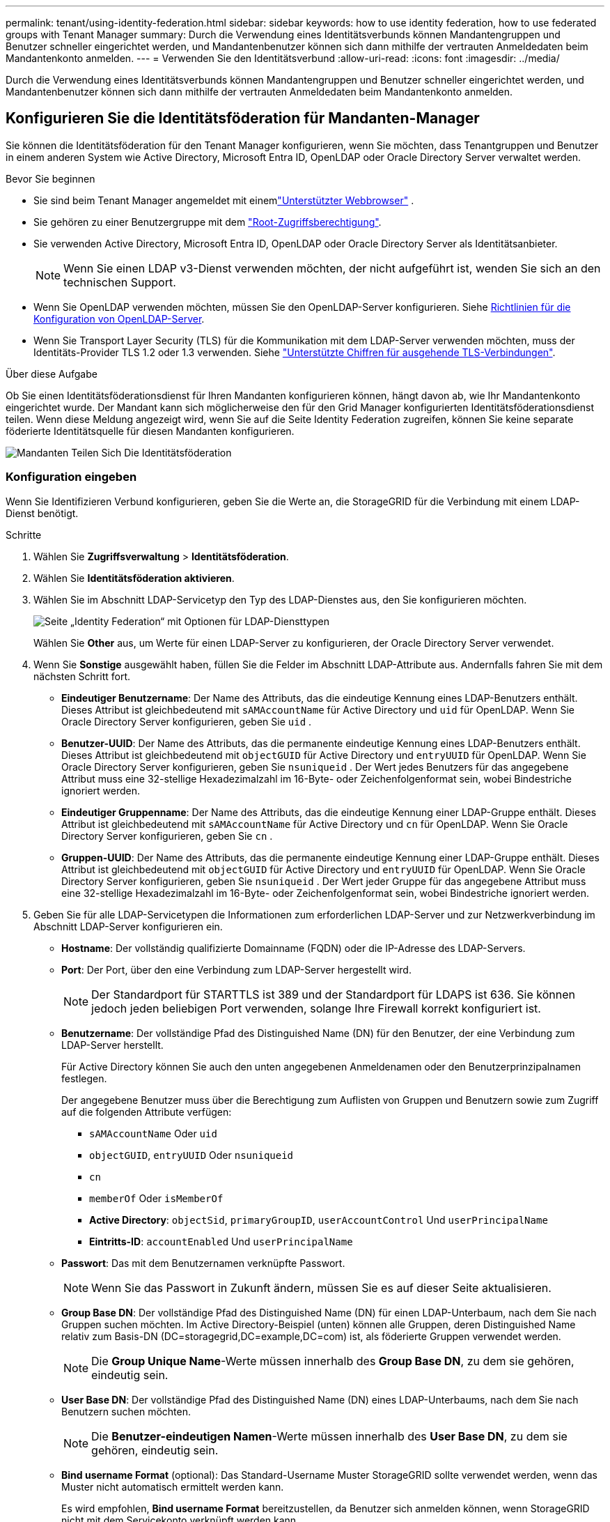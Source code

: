 ---
permalink: tenant/using-identity-federation.html 
sidebar: sidebar 
keywords: how to use identity federation, how to use federated groups with Tenant Manager 
summary: Durch die Verwendung eines Identitätsverbunds können Mandantengruppen und Benutzer schneller eingerichtet werden, und Mandantenbenutzer können sich dann mithilfe der vertrauten Anmeldedaten beim Mandantenkonto anmelden. 
---
= Verwenden Sie den Identitätsverbund
:allow-uri-read: 
:icons: font
:imagesdir: ../media/


[role="lead"]
Durch die Verwendung eines Identitätsverbunds können Mandantengruppen und Benutzer schneller eingerichtet werden, und Mandantenbenutzer können sich dann mithilfe der vertrauten Anmeldedaten beim Mandantenkonto anmelden.



== Konfigurieren Sie die Identitätsföderation für Mandanten-Manager

Sie können die Identitätsföderation für den Tenant Manager konfigurieren, wenn Sie möchten, dass Tenantgruppen und Benutzer in einem anderen System wie Active Directory, Microsoft Entra ID, OpenLDAP oder Oracle Directory Server verwaltet werden.

.Bevor Sie beginnen
* Sie sind beim Tenant Manager angemeldet mit einemlink:../admin/web-browser-requirements.html["Unterstützter Webbrowser"] .
* Sie gehören zu einer Benutzergruppe mit dem link:tenant-management-permissions.html["Root-Zugriffsberechtigung"].
* Sie verwenden Active Directory, Microsoft Entra ID, OpenLDAP oder Oracle Directory Server als Identitätsanbieter.
+

NOTE: Wenn Sie einen LDAP v3-Dienst verwenden möchten, der nicht aufgeführt ist, wenden Sie sich an den technischen Support.

* Wenn Sie OpenLDAP verwenden möchten, müssen Sie den OpenLDAP-Server konfigurieren. Siehe <<Richtlinien für die Konfiguration von OpenLDAP-Server>>.
* Wenn Sie Transport Layer Security (TLS) für die Kommunikation mit dem LDAP-Server verwenden möchten, muss der Identitäts-Provider TLS 1.2 oder 1.3 verwenden. Siehe link:../admin/supported-ciphers-for-outgoing-tls-connections.html["Unterstützte Chiffren für ausgehende TLS-Verbindungen"].


.Über diese Aufgabe
Ob Sie einen Identitätsföderationsdienst für Ihren Mandanten konfigurieren können, hängt davon ab, wie Ihr Mandantenkonto eingerichtet wurde. Der Mandant kann sich möglicherweise den für den Grid Manager konfigurierten Identitätsföderationsdienst teilen. Wenn diese Meldung angezeigt wird, wenn Sie auf die Seite Identity Federation zugreifen, können Sie keine separate föderierte Identitätsquelle für diesen Mandanten konfigurieren.

image::../media/tenant_shares_identity_federation.png[Mandanten Teilen Sich Die Identitätsföderation]



=== Konfiguration eingeben

Wenn Sie Identifizieren Verbund konfigurieren, geben Sie die Werte an, die StorageGRID für die Verbindung mit einem LDAP-Dienst benötigt.

.Schritte
. Wählen Sie *Zugriffsverwaltung* > *Identitätsföderation*.
. Wählen Sie *Identitätsföderation aktivieren*.
. Wählen Sie im Abschnitt LDAP-Servicetyp den Typ des LDAP-Dienstes aus, den Sie konfigurieren möchten.
+
image::../media/ldap_service_type.png[Seite „Identity Federation“ mit Optionen für LDAP-Diensttypen]

+
Wählen Sie *Other* aus, um Werte für einen LDAP-Server zu konfigurieren, der Oracle Directory Server verwendet.

. Wenn Sie *Sonstige* ausgewählt haben, füllen Sie die Felder im Abschnitt LDAP-Attribute aus. Andernfalls fahren Sie mit dem nächsten Schritt fort.
+
** *Eindeutiger Benutzername*: Der Name des Attributs, das die eindeutige Kennung eines LDAP-Benutzers enthält.  Dieses Attribut ist gleichbedeutend mit `sAMAccountName` für Active Directory und `uid` für OpenLDAP.  Wenn Sie Oracle Directory Server konfigurieren, geben Sie `uid` .
** *Benutzer-UUID*: Der Name des Attributs, das die permanente eindeutige Kennung eines LDAP-Benutzers enthält.  Dieses Attribut ist gleichbedeutend mit `objectGUID` für Active Directory und `entryUUID` für OpenLDAP.  Wenn Sie Oracle Directory Server konfigurieren, geben Sie `nsuniqueid` .  Der Wert jedes Benutzers für das angegebene Attribut muss eine 32-stellige Hexadezimalzahl im 16-Byte- oder Zeichenfolgenformat sein, wobei Bindestriche ignoriert werden.
** *Eindeutiger Gruppenname*: Der Name des Attributs, das die eindeutige Kennung einer LDAP-Gruppe enthält.  Dieses Attribut ist gleichbedeutend mit `sAMAccountName` für Active Directory und `cn` für OpenLDAP.  Wenn Sie Oracle Directory Server konfigurieren, geben Sie `cn` .
** *Gruppen-UUID*: Der Name des Attributs, das die permanente eindeutige Kennung einer LDAP-Gruppe enthält.  Dieses Attribut ist gleichbedeutend mit `objectGUID` für Active Directory und `entryUUID` für OpenLDAP.  Wenn Sie Oracle Directory Server konfigurieren, geben Sie `nsuniqueid` .  Der Wert jeder Gruppe für das angegebene Attribut muss eine 32-stellige Hexadezimalzahl im 16-Byte- oder Zeichenfolgenformat sein, wobei Bindestriche ignoriert werden.


. Geben Sie für alle LDAP-Servicetypen die Informationen zum erforderlichen LDAP-Server und zur Netzwerkverbindung im Abschnitt LDAP-Server konfigurieren ein.
+
** *Hostname*: Der vollständig qualifizierte Domainname (FQDN) oder die IP-Adresse des LDAP-Servers.
** *Port*: Der Port, über den eine Verbindung zum LDAP-Server hergestellt wird.
+

NOTE: Der Standardport für STARTTLS ist 389 und der Standardport für LDAPS ist 636. Sie können jedoch jeden beliebigen Port verwenden, solange Ihre Firewall korrekt konfiguriert ist.

** *Benutzername*: Der vollständige Pfad des Distinguished Name (DN) für den Benutzer, der eine Verbindung zum LDAP-Server herstellt.
+
Für Active Directory können Sie auch den unten angegebenen Anmeldenamen oder den Benutzerprinzipalnamen festlegen.

+
Der angegebene Benutzer muss über die Berechtigung zum Auflisten von Gruppen und Benutzern sowie zum Zugriff auf die folgenden Attribute verfügen:

+
*** `sAMAccountName` Oder `uid`
*** `objectGUID`, `entryUUID` Oder `nsuniqueid`
*** `cn`
*** `memberOf` Oder `isMemberOf`
*** *Active Directory*: `objectSid`, `primaryGroupID`, `userAccountControl` Und `userPrincipalName`
*** *Eintritts-ID*: `accountEnabled` Und `userPrincipalName`


** *Passwort*: Das mit dem Benutzernamen verknüpfte Passwort.
+

NOTE: Wenn Sie das Passwort in Zukunft ändern, müssen Sie es auf dieser Seite aktualisieren.

** *Group Base DN*: Der vollständige Pfad des Distinguished Name (DN) für einen LDAP-Unterbaum, nach dem Sie nach Gruppen suchen möchten. Im Active Directory-Beispiel (unten) können alle Gruppen, deren Distinguished Name relativ zum Basis-DN (DC=storagegrid,DC=example,DC=com) ist, als föderierte Gruppen verwendet werden.
+

NOTE: Die *Group Unique Name*-Werte müssen innerhalb des *Group Base DN*, zu dem sie gehören, eindeutig sein.

** *User Base DN*: Der vollständige Pfad des Distinguished Name (DN) eines LDAP-Unterbaums, nach dem Sie nach Benutzern suchen möchten.
+

NOTE: Die *Benutzer-eindeutigen Namen*-Werte müssen innerhalb des *User Base DN*, zu dem sie gehören, eindeutig sein.

** *Bind username Format* (optional): Das Standard-Username Muster StorageGRID sollte verwendet werden, wenn das Muster nicht automatisch ermittelt werden kann.
+
Es wird empfohlen, *Bind username Format* bereitzustellen, da Benutzer sich anmelden können, wenn StorageGRID nicht mit dem Servicekonto verknüpft werden kann.

+
Geben Sie eines der folgenden Muster ein:

+
*** *UserPrincipalName-Muster (AD- und Entra-ID)*: `[USERNAME]@_example_.com`
*** *Anmeldenamenmuster auf niedrigerer Ebene (AD- und Entra-ID)*: `_example_\[USERNAME]`
*** *Distinguished Namensmuster*: `CN=[USERNAME],CN=Users,DC=_example_,DC=com`
+
Fügen Sie *[USERNAME]* genau wie geschrieben ein.





. Wählen Sie im Abschnitt Transport Layer Security (TLS) eine Sicherheitseinstellung aus.
+
** *STARTLS verwenden*: Verwenden Sie STARTTLS, um die Kommunikation mit dem LDAP-Server zu sichern.  Dies ist die empfohlene Option für Active Directory, OpenLDAP oder Andere, aber diese Option wird für Microsoft Entra ID nicht unterstützt.
** *LDAPS verwenden*: Die Option LDAPS (LDAP über SSL) verwendet TLS, um eine Verbindung zum LDAP-Server herzustellen.  Sie müssen diese Option für die Microsoft Entra ID auswählen.
** *TLS nicht verwenden*: Der Netzwerkverkehr zwischen dem StorageGRID -System und dem LDAP-Server wird nicht gesichert.  Diese Option wird für die Microsoft Entra ID nicht unterstützt.
+

NOTE: Die Verwendung der Option *TLS nicht verwenden* wird nicht unterstützt, wenn Ihr Active Directory-Server die LDAP-Signierung erzwingt.  Sie müssen STARTTLS oder LDAPS verwenden.



. Wenn Sie STARTTLS oder LDAPS ausgewählt haben, wählen Sie das Zertifikat aus, mit dem die Verbindung gesichert werden soll.
+
** *Verwenden Sie das Betriebssystem CA-Zertifikat*: Verwenden Sie das auf dem Betriebssystem installierte Standard-Grid-CA-Zertifikat, um Verbindungen zu sichern.
** *Benutzerdefiniertes CA-Zertifikat verwenden*: Verwenden Sie ein benutzerdefiniertes Sicherheitszertifikat.
+
Wenn Sie diese Einstellung auswählen, kopieren Sie das benutzerdefinierte Sicherheitszertifikat in das Textfeld CA-Zertifikat und fügen Sie es ein.







=== Testen Sie die Verbindung und speichern Sie die Konfiguration

Nachdem Sie alle Werte eingegeben haben, müssen Sie die Verbindung testen, bevor Sie die Konfiguration speichern können. StorageGRID überprüft die Verbindungseinstellungen für den LDAP-Server und das BIND-Username-Format, wenn Sie es angegeben haben.

.Schritte
. Wählen Sie *Verbindung testen*.
. Wenn Sie kein Bind-Benutzernamenformat angegeben haben:
+
** Wenn die Verbindungseinstellungen gültig sind, wird die Meldung „Verbindung erfolgreich testen“ angezeigt. Wählen Sie *Speichern*, um die Konfiguration zu speichern.
** Wenn die Verbindungseinstellungen ungültig sind, wird die Meldung „Testverbindung konnte nicht hergestellt werden“ angezeigt. Wählen Sie *Schließen*. Beheben Sie anschließend alle Probleme, und testen Sie die Verbindung erneut.


. Wenn Sie ein bind username Format angegeben haben, geben Sie den Benutzernamen und das Kennwort eines gültigen föderierten Benutzers ein.
+
Geben Sie beispielsweise Ihren eigenen Benutzernamen und Ihr Kennwort ein. Geben Sie keine Sonderzeichen in den Benutzernamen ein, z. B. @ oder /.

+
image::../media/identity_federation_test_connection.png[Identity Federation fordert zur Validierung des BIND-Benutzernamens-Formats auf]

+
** Wenn die Verbindungseinstellungen gültig sind, wird die Meldung „Verbindung erfolgreich testen“ angezeigt. Wählen Sie *Speichern*, um die Konfiguration zu speichern.
** Es wird eine Fehlermeldung angezeigt, wenn die Verbindungseinstellungen, das Bind-Username-Format oder der Test-Benutzername und das Kennwort ungültig sind. Beheben Sie alle Probleme, und testen Sie die Verbindung erneut.






== Synchronisierung mit Identitätsquelle erzwingen

Das StorageGRID-System synchronisiert regelmäßig föderierte Gruppen und Benutzer von der Identitätsquelle aus. Sie können die Synchronisierung erzwingen, wenn Sie Benutzerberechtigungen so schnell wie möglich aktivieren oder einschränken möchten.

.Schritte
. Rufen Sie die Seite Identity Federation auf.
. Wählen Sie oben auf der Seite *Sync Server* aus.
+
Der Synchronisierungsprozess kann je nach Umgebung einige Zeit in Anspruch nehmen.

+

NOTE: Die Warnmeldung * Identity Federation Failure* wird ausgelöst, wenn es ein Problem gibt, das die Synchronisierung von föderierten Gruppen und Benutzern aus der Identitätsquelle verursacht.





== Deaktivieren Sie den Identitätsverbund

Sie können die Identitätsföderation für Gruppen und Benutzer vorübergehend oder dauerhaft deaktivieren.  Wenn die Identitätsföderation deaktiviert ist, findet keine Kommunikation zwischen StorageGRID und der Identitätsquelle statt.  Alle von Ihnen konfigurierten Einstellungen bleiben jedoch erhalten, sodass Sie die Identitätsföderation in Zukunft problemlos wieder aktivieren können.

.Über diese Aufgabe
Bevor Sie die Identitätsföderation deaktivieren, sollten Sie Folgendes beachten:

* Verbundene Benutzer können sich nicht anmelden.
* Föderierte Benutzer, die sich derzeit anmelden, erhalten bis zu ihrem Ablauf Zugriff auf das StorageGRID-System, können sich jedoch nach Ablauf der Sitzung nicht anmelden.
* Es findet keine Synchronisierung zwischen dem StorageGRID -System und der Identitätsquelle statt und es werden keine Warnungen für Konten ausgelöst, die nicht synchronisiert wurden.
* Das Kontrollkästchen *Identitätsföderation aktivieren* ist deaktiviert, wenn der Single Sign-On-Status (SSO) *Aktiviert* oder *Sandbox-Modus* ist.  Der SSO-Status auf der Single Sign-On-Seite muss *Deaktiviert* sein, bevor Sie die Identitätsföderation deaktivieren können. Sehen link:../admin/disabling-single-sign-on.html["Deaktivieren Sie Single Sign-On"] .


.Schritte
. Rufen Sie die Seite Identity Federation auf.
. Deaktivieren Sie das Kontrollkästchen *Enable Identity Federation*.




== Richtlinien für die Konfiguration von OpenLDAP-Server

Wenn Sie einen OpenLDAP-Server für die Identitätsföderation verwenden möchten, müssen Sie bestimmte Einstellungen auf dem OpenLDAP-Server konfigurieren.


CAUTION: Bei Identitätsquellen, bei denen es sich nicht um Active Directory oder Microsoft Entra ID handelt, blockiert StorageGRID den S3-Zugriff für extern deaktivierte Benutzer nicht automatisch.  Um den S3-Zugriff zu blockieren, löschen Sie alle S3-Schlüssel für den Benutzer oder entfernen Sie den Benutzer aus allen Gruppen.



=== Überlagerungen in Memberof und Refint

Die Überlagerungen Memberof und Refint sollten aktiviert sein. Weitere Informationen finden Sie in den Anweisungen zur Pflege der umgekehrten Gruppenmitgliedschaft im http://www.openldap.org/doc/admin24/index.html["OpenLDAP-Dokumentation: Version 2.4 Administratorhandbuch"^].



=== Indizierung

Sie müssen die folgenden OpenLDAP-Attribute mit den angegebenen Stichwörtern für den Index konfigurieren:

* `olcDbIndex: objectClass eq`
* `olcDbIndex: uid eq,pres,sub`
* `olcDbIndex: cn eq,pres,sub`
* `olcDbIndex: entryUUID eq`


Stellen Sie außerdem sicher, dass die in der Hilfe für den Benutzernamen genannten Felder für eine optimale Leistung indiziert sind.

Weitere Informationen zur Pflege der umgekehrten Gruppenmitgliedschaft finden Sie im http://www.openldap.org/doc/admin24/index.html["OpenLDAP-Dokumentation: Version 2.4 Administratorhandbuch"^].
